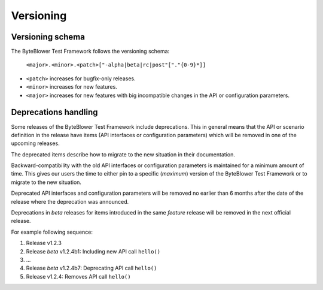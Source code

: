 **********
Versioning
**********

Versioning schema
=================

The ByteBlower Test Framework follows the versioning schema:

   ``<major>.<minor>.<patch>["-alpha|beta|rc|post"["."{0-9}*]]``

* ``<patch>`` increases for bugfix-only releases.
* ``<minor>`` increases for new features.
* ``<major>`` increases for new features with big incompatible changes
  in the API or configuration parameters.

Deprecations handling
=====================

Some releases of the ByteBlower Test Framework include deprecations.
This in general means that the API or scenario definition in the release
have items (API interfaces or configuration parameters) which will be
removed in one of the upcoming releases.

The deprecated items describe how to migrate to the new situation in
their documentation.

Backward-compatibility with the old API interfaces or configuration
parameters is maintained for a minimum amount of time. This gives our
users the time to either pin to a specific (*maximum*) version of the
ByteBlower Test Framework or to migrate to the new situation.

Deprecated API interfaces and configuration parameters will be removed
no earlier than 6 months after the date of the release where the
deprecation was announced.

Deprecations in *beta* releases for items introduced in the same *feature*
release will be removed in the next official release.

For example following sequence:

#. Release v1.2.3
#. Release *beta* v1.2.4b1: Including new API call ``hello()``
#. ...
#. Release *beta* v1.2.4b7: Deprecating API call ``hello()``
#. Release v1.2.4: Removes API call ``hello()``
